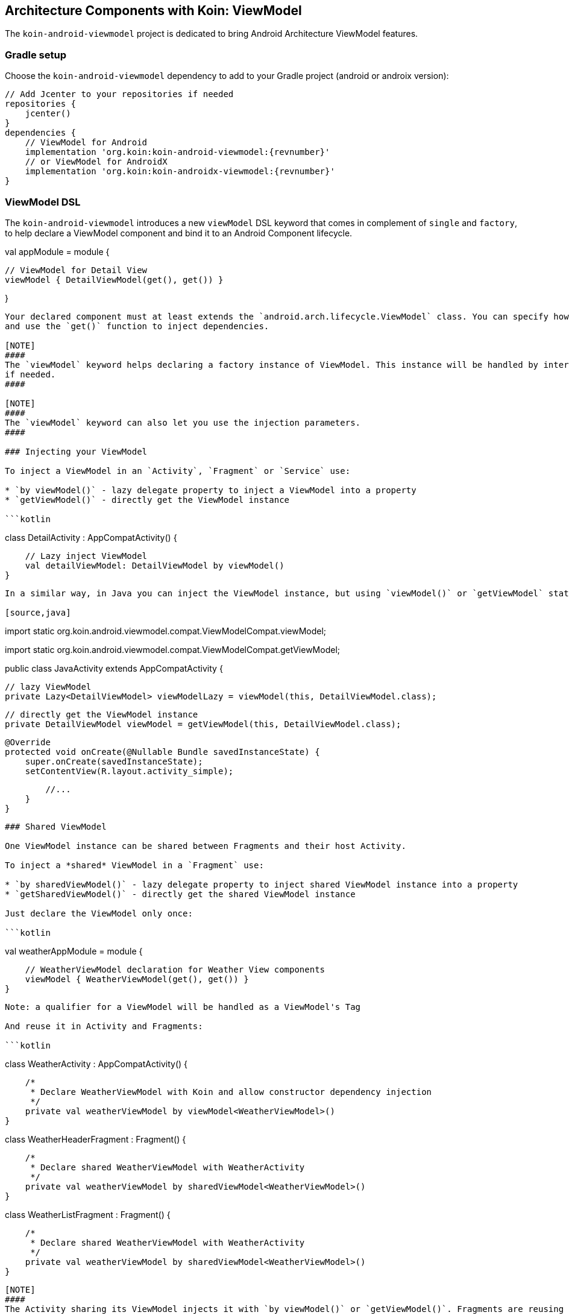 ## Architecture Components with Koin: ViewModel

The `koin-android-viewmodel` project is dedicated to bring Android Architecture ViewModel features.

### Gradle setup

Choose the `koin-android-viewmodel` dependency to add to your Gradle project (android or androix version):

[source,gradle,subs#"attributes"]
```
// Add Jcenter to your repositories if needed
repositories {
    jcenter()
}
dependencies {
    // ViewModel for Android
    implementation 'org.koin:koin-android-viewmodel:{revnumber}'
    // or ViewModel for AndroidX
    implementation 'org.koin:koin-androidx-viewmodel:{revnumber}'
}
```

### ViewModel DSL

The `koin-android-viewmodel` introduces a new `viewModel` DSL keyword that comes in complement of `single` and `factory`, to help declare a ViewModel
component and bind it to an Android Component lifecycle.

```kotlin
```
val appModule = module {

    // ViewModel for Detail View
    viewModel { DetailViewModel(get(), get()) }

}
```

Your declared component must at least extends the `android.arch.lifecycle.ViewModel` class. You can specify how you inject the *constructor* of the class
and use the `get()` function to inject dependencies.

[NOTE]
####
The `viewModel` keyword helps declaring a factory instance of ViewModel. This instance will be handled by internal ViewModelFactory and reattach ViewModel instance
if needed.
####

[NOTE]
####
The `viewModel` keyword can also let you use the injection parameters.
####

### Injecting your ViewModel

To inject a ViewModel in an `Activity`, `Fragment` or `Service` use:

* `by viewModel()` - lazy delegate property to inject a ViewModel into a property
* `getViewModel()` - directly get the ViewModel instance

```kotlin
```
class DetailActivity : AppCompatActivity() {

    // Lazy inject ViewModel
    val detailViewModel: DetailViewModel by viewModel()
}
```


In a similar way, in Java you can inject the ViewModel instance, but using `viewModel()` or `getViewModel` static functions from `ViewModelCompat`:

[source,java]
```
// import viewModel
import static org.koin.android.viewmodel.compat.ViewModelCompat.viewModel;

// import getViewModel
import static org.koin.android.viewmodel.compat.ViewModelCompat.getViewModel;

public class JavaActivity extends AppCompatActivity {

    // lazy ViewModel
    private Lazy<DetailViewModel> viewModelLazy = viewModel(this, DetailViewModel.class);

    // directly get the ViewModel instance
    private DetailViewModel viewModel = getViewModel(this, DetailViewModel.class);

    @Override
    protected void onCreate(@Nullable Bundle savedInstanceState) {
        super.onCreate(savedInstanceState);
        setContentView(R.layout.activity_simple);

        //...
    }
}
```

### Shared ViewModel

One ViewModel instance can be shared between Fragments and their host Activity.

To inject a *shared* ViewModel in a `Fragment` use:

* `by sharedViewModel()` - lazy delegate property to inject shared ViewModel instance into a property
* `getSharedViewModel()` - directly get the shared ViewModel instance

Just declare the ViewModel only once:

```kotlin
```
val weatherAppModule = module {

    // WeatherViewModel declaration for Weather View components
    viewModel { WeatherViewModel(get(), get()) }
}
```

Note: a qualifier for a ViewModel will be handled as a ViewModel's Tag

And reuse it in Activity and Fragments:

```kotlin
```
class WeatherActivity : AppCompatActivity() {

    /*
     * Declare WeatherViewModel with Koin and allow constructor dependency injection
     */
    private val weatherViewModel by viewModel<WeatherViewModel>()
}

class WeatherHeaderFragment : Fragment() {

    /*
     * Declare shared WeatherViewModel with WeatherActivity
     */
    private val weatherViewModel by sharedViewModel<WeatherViewModel>()
}

class WeatherListFragment : Fragment() {

    /*
     * Declare shared WeatherViewModel with WeatherActivity
     */
    private val weatherViewModel by sharedViewModel<WeatherViewModel>()
}
```

[NOTE]
####
The Activity sharing its ViewModel injects it with `by viewModel()` or `getViewModel()`. Fragments are reusing  the shared ViewModel with `by sharedViewModel()`.
####


For your Java Fragment, must be used `sharedViewModel` or `getSharedViewModel` from `SharedViewModelCompat`.

[source,java]
```
// import sharedViewModel static function
import static org.koin.android.viewmodel.compat.SharedViewModelCompat.sharedViewModel;

public class JavaFragment extends Fragment {

    private Lazy<WeatherViewModel> viewModel = sharedViewModel(this, WeatherViewModel.class);

    @Override
    public void onViewCreated(@NonNull View view, @Nullable Bundle savedInstanceState) {
        super.onViewCreated(view, savedInstanceState);
        //...
    }
}
```


### ViewModel and injection parameters

the `viewModel` keyword and injection API is compatible with injection parameters.

In the module:

```kotlin
```
val appModule = module {

    // ViewModel for Detail View with id as parameter injection
    viewModel { (id : String) -> DetailViewModel(id, get(), get()) }
}
```

From the injection call site:

```kotlin
```
class DetailActivity : AppCompatActivity() {

    val id : String // id of the view

    // Lazy inject ViewModel with id parameter
    val detailViewModel: DetailViewModel by viewModel{ parametersOf(id)}
}
```





